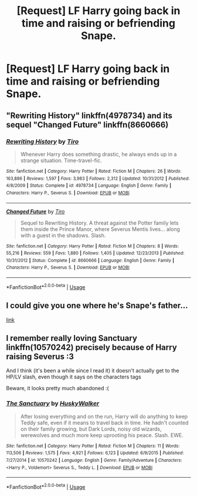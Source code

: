 #+TITLE: [Request] LF Harry going back in time and raising or befriending Snape.

* [Request] LF Harry going back in time and raising or befriending Snape.
:PROPERTIES:
:Author: WelcomeToInsanity
:Score: 5
:DateUnix: 1528410925.0
:DateShort: 2018-Jun-08
:FlairText: Request
:END:

** "Rewriting History" linkffn(4978734) and its sequel "Changed Future" linkffn(8660666)
:PROPERTIES:
:Author: Lucylouluna
:Score: 1
:DateUnix: 1528414102.0
:DateShort: 2018-Jun-08
:END:

*** [[https://www.fanfiction.net/s/4978734/1/][*/Rewriting History/*]] by [[https://www.fanfiction.net/u/1274947/Tiro][/Tiro/]]

#+begin_quote
  Whenever Harry does something drastic, he always ends up in a strange situation. Time-travel-fic.
#+end_quote

^{/Site/:} ^{fanfiction.net} ^{*|*} ^{/Category/:} ^{Harry} ^{Potter} ^{*|*} ^{/Rated/:} ^{Fiction} ^{M} ^{*|*} ^{/Chapters/:} ^{26} ^{*|*} ^{/Words/:} ^{163,886} ^{*|*} ^{/Reviews/:} ^{1,597} ^{*|*} ^{/Favs/:} ^{3,983} ^{*|*} ^{/Follows/:} ^{2,312} ^{*|*} ^{/Updated/:} ^{10/31/2012} ^{*|*} ^{/Published/:} ^{4/8/2009} ^{*|*} ^{/Status/:} ^{Complete} ^{*|*} ^{/id/:} ^{4978734} ^{*|*} ^{/Language/:} ^{English} ^{*|*} ^{/Genre/:} ^{Family} ^{*|*} ^{/Characters/:} ^{Harry} ^{P.,} ^{Severus} ^{S.} ^{*|*} ^{/Download/:} ^{[[http://www.ff2ebook.com/old/ffn-bot/index.php?id=4978734&source=ff&filetype=epub][EPUB]]} ^{or} ^{[[http://www.ff2ebook.com/old/ffn-bot/index.php?id=4978734&source=ff&filetype=mobi][MOBI]]}

--------------

[[https://www.fanfiction.net/s/8660666/1/][*/Changed Future/*]] by [[https://www.fanfiction.net/u/1274947/Tiro][/Tiro/]]

#+begin_quote
  Sequel to Rewriting History. A threat against the Potter family lets them inside the Prince Manor, where Severus Mentis lives... along with a guest in the shadows. Slash.
#+end_quote

^{/Site/:} ^{fanfiction.net} ^{*|*} ^{/Category/:} ^{Harry} ^{Potter} ^{*|*} ^{/Rated/:} ^{Fiction} ^{M} ^{*|*} ^{/Chapters/:} ^{8} ^{*|*} ^{/Words/:} ^{55,216} ^{*|*} ^{/Reviews/:} ^{559} ^{*|*} ^{/Favs/:} ^{1,880} ^{*|*} ^{/Follows/:} ^{1,405} ^{*|*} ^{/Updated/:} ^{12/23/2013} ^{*|*} ^{/Published/:} ^{10/31/2012} ^{*|*} ^{/Status/:} ^{Complete} ^{*|*} ^{/id/:} ^{8660666} ^{*|*} ^{/Language/:} ^{English} ^{*|*} ^{/Genre/:} ^{Family} ^{*|*} ^{/Characters/:} ^{Harry} ^{P.,} ^{Severus} ^{S.} ^{*|*} ^{/Download/:} ^{[[http://www.ff2ebook.com/old/ffn-bot/index.php?id=8660666&source=ff&filetype=epub][EPUB]]} ^{or} ^{[[http://www.ff2ebook.com/old/ffn-bot/index.php?id=8660666&source=ff&filetype=mobi][MOBI]]}

--------------

*FanfictionBot*^{2.0.0-beta} | [[https://github.com/tusing/reddit-ffn-bot/wiki/Usage][Usage]]
:PROPERTIES:
:Author: FanfictionBot
:Score: 1
:DateUnix: 1528414128.0
:DateShort: 2018-Jun-08
:END:


** I could give you one where he's Snape's father...

[[https://www.fanfiction.net/s/4038774/6/Adventures-in-Child-Care-and-Other-One-Shots][link]]
:PROPERTIES:
:Author: __Pers
:Score: 1
:DateUnix: 1528551961.0
:DateShort: 2018-Jun-09
:END:


** I remember really loving Sanctuary linkffn(10570242) precisely because of Harry raising Severus :3

And I think (it's been a while since I read it) it doesn't actually get to the HP/LV slash, even though it says on the characters tags

Beware, it looks pretty much abandoned :(
:PROPERTIES:
:Author: panda-goddess
:Score: 1
:DateUnix: 1528583768.0
:DateShort: 2018-Jun-10
:END:

*** [[https://www.fanfiction.net/s/10570242/1/][*/The Sanctuary/*]] by [[https://www.fanfiction.net/u/2251817/HuskyWalker][/HuskyWalker/]]

#+begin_quote
  After losing everything and on the run, Harry will do anything to keep Teddy safe, even if it means to travel back in time. He hadn't counted on their family growing, but Dark Lords, noisy old wizards, werewolves and much more keep uprooting his peace. Slash. EWE.
#+end_quote

^{/Site/:} ^{fanfiction.net} ^{*|*} ^{/Category/:} ^{Harry} ^{Potter} ^{*|*} ^{/Rated/:} ^{Fiction} ^{M} ^{*|*} ^{/Chapters/:} ^{11} ^{*|*} ^{/Words/:} ^{113,506} ^{*|*} ^{/Reviews/:} ^{1,575} ^{*|*} ^{/Favs/:} ^{4,921} ^{*|*} ^{/Follows/:} ^{6,123} ^{*|*} ^{/Updated/:} ^{6/9/2015} ^{*|*} ^{/Published/:} ^{7/27/2014} ^{*|*} ^{/id/:} ^{10570242} ^{*|*} ^{/Language/:} ^{English} ^{*|*} ^{/Genre/:} ^{Family/Adventure} ^{*|*} ^{/Characters/:} ^{<Harry} ^{P.,} ^{Voldemort>} ^{Severus} ^{S.,} ^{Teddy} ^{L.} ^{*|*} ^{/Download/:} ^{[[http://www.ff2ebook.com/old/ffn-bot/index.php?id=10570242&source=ff&filetype=epub][EPUB]]} ^{or} ^{[[http://www.ff2ebook.com/old/ffn-bot/index.php?id=10570242&source=ff&filetype=mobi][MOBI]]}

--------------

*FanfictionBot*^{2.0.0-beta} | [[https://github.com/tusing/reddit-ffn-bot/wiki/Usage][Usage]]
:PROPERTIES:
:Author: FanfictionBot
:Score: 1
:DateUnix: 1528583785.0
:DateShort: 2018-Jun-10
:END:
